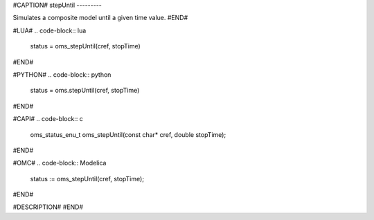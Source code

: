 #CAPTION#
stepUntil
---------

Simulates a composite model until a given time value.
#END#

#LUA#
.. code-block:: lua

  status = oms_stepUntil(cref, stopTime)

#END#

#PYTHON#
.. code-block:: python

  status = oms.stepUntil(cref, stopTime)

#END#

#CAPI#
.. code-block:: c

  oms_status_enu_t oms_stepUntil(const char* cref, double stopTime);

#END#

#OMC#
.. code-block:: Modelica

  status := oms_stepUntil(cref, stopTime);

#END#

#DESCRIPTION#
#END#
